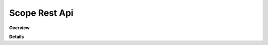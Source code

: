 Scope Rest Api
=============

**Overview**

.. qrefflask:: rucio.web.rest.flaskapi.scope:make_doc()
     :undoc-static:

**Details**
     
.. autoflask:: rucio.web.rest.flaskapi.scope:make_doc()
     :undoc-static:
